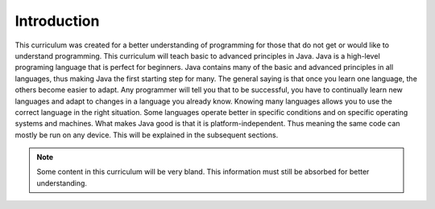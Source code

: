 Introduction
============

This curriculum was created for a better understanding of programming for those that do not get or would like to understand programming. This curriculum will teach basic to advanced principles in Java. Java is a high-level programing language that is perfect for beginners. Java contains many of the basic and advanced principles in all languages, thus making Java the first starting step for many. The general saying is that once you learn one language, the others become easier to adapt. Any programmer will tell you that to be successful, you have to continually learn new languages and adapt to changes in a language you already know. Knowing many languages allows you to use the correct language in the right situation. Some languages operate better in specific conditions and on specific operating systems and machines.  What makes Java good is that it is platform-independent. Thus meaning the same code can mostly be run on any device. This will be explained in the subsequent sections. 

.. note:: Some content in this curriculum will be very bland. This information must still be absorbed for better understanding. 